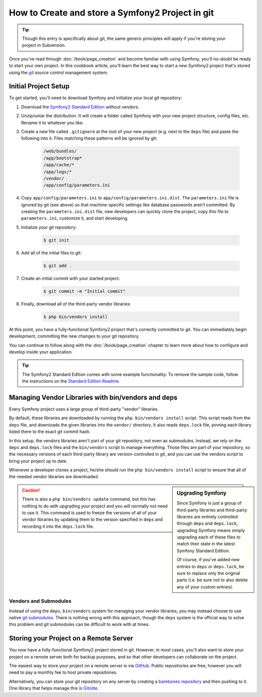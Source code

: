 How to Create and store a Symfony2 Project in git
=================================================

.. tip::

    Though this entry is specifically about git, the same generic principles
    will apply if you're storing your project in Subversion.

Once you've read through :doc:`/book/page_creation` and become familiar with
using Symfony, you'll no-doubt be ready to start your own project. In this
cookbook article, you'll learn the best way to start a new Symfony2 project
that's stored using the `git`_ source control management system.

Initial Project Setup
---------------------

To get started, you'll need to download Symfony and initialize your local
git repository:

1. Download the `Symfony2 Standard Edition`_ without vendors.

2. Unzip/untar the distribution. It will create a folder called Symfony with
   your new project structure, config files, etc. Rename it to whatever you like.

3. Create a new file called ``.gitignore`` at the root of your new project
   (e.g. next to the ``deps`` file) and paste the following into it. Files
   matching these patterns will be ignored by git:

    .. code-block:: text

        /web/bundles/
        /app/bootstrap*
        /app/cache/*
        /app/logs/*
        /vendor/  
        /app/config/parameters.ini

4. Copy ``app/config/parameters.ini`` to ``app/config/parameters.ini.dist``.
   The ``parameters.ini`` file is ignored by git (see above) so that machine-specific
   settings like database passwords aren't committed. By creating the ``parameters.ini.dist``
   file, new developers can quickly clone the project, copy this file to
   ``parameters.ini``, customize it, and start developing.

5. Initialize your git repository:

    .. code-block:: bash
    
        $ git init

6. Add all of the initial files to git:

    .. code-block:: bash
    
        $ git add .

7. Create an initial commit with your started project:

    .. code-block:: bash
    
        $ git commit -m "Initial commit"

8. Finally, download all of the third-party vendor libraries:

    .. code-block:: bash
    
        $ php bin/vendors install

At this point, you have a fully-functional Symfony2 project that's correctly
committed to git. You can immediately begin development, committing the new
changes to your git repository.

You can continue to follow along with the :doc:`/book/page_creation` chapter
to learn more about how to configure and develop inside your application.

.. tip::

    The Symfony2 Standard Edition comes with some example functionality. To
    remove the sample code, follow the instructions on the `Standard Edition Readme`_.

.. _cookbook-managing-vendor-libraries:

Managing Vendor Libraries with bin/vendors and deps
---------------------------------------------------

Every Symfony project uses a large group of third-party "vendor" libraries.

By default, these libraries are downloaded by running the ``php bin/vendors install``
script. This script reads from the ``deps`` file, and downloads the given
libraries into the ``vendor/`` directory. It also reads ``deps.lock`` file,
pinning each library listed there to the exact git commit hash.

In this setup, the vendors libraries aren't part of your git repository,
not even as submodules. Instead, we rely on the ``deps`` and ``deps.lock``
files and the ``bin/vendors`` script to manage everything. Those files are
part of your repository, so the necessary versions of each third-party library
are version-controlled in git, and you can use the vendors script to bring
your project up to date.

Whenever a developer clones a project, he/she should run the ``php bin/vendors install``
script to ensure that all of the needed vendor libraries are downloaded.

.. sidebar:: Upgrading Symfony

    Since Symfony is just a group of third-party libraries and third-party
    libraries are entirely controlled through ``deps`` and ``deps.lock``,
    upgrading Symfony means simply upgrading each of these files to match
    their state in the latest Symfony Standard Edition.

    Of course, if you've added new entries to ``deps`` or ``deps.lock``, be sure
    to replace only the original parts (i.e. be sure not to also delete any of
    your custom entries).

.. caution::

    There is also a ``php bin/vendors update`` command, but this has nothing
    to do with upgrading your project and you will normally not need to use
    it. This command is used to freeze the versions of all of your vendor libraries
    by updating them to the version specified in ``deps`` and recording it
    into the ``deps.lock`` file.

Vendors and Submodules
~~~~~~~~~~~~~~~~~~~~~~

Instead of using the ``deps``, ``bin/vendors`` system for managing your vendor
libraries, you may instead choose to use native `git submodules`_. There
is nothing wrong with this approach, though the ``deps`` system is the official
way to solve this problem and git submodules can be difficult to work with
at times.

Storing your Project on a Remote Server
---------------------------------------

You now have a fully-functional Symfony2 project stored in git. However,
in most cases, you'll also want to store your project on a remote server
both for backup purposes, and so that other developers can collaborate on
the project.

The easiest way to store your project on a remote server is via `GitHub`_.
Public repositories are free, however you will need to pay a monthly fee
to host private repositories.

Alternatively, you can store your git repository on any server by creating
a `barebones repository`_ and then pushing to it. One library that helps
manage this is `Gitolite`_.

.. _`git`: http://git-scm.com/
.. _`Symfony2 Standard Edition`: http://symfony.com/download
.. _`Standard Edition Readme`: https://github.com/symfony/symfony-standard/blob/master/README.md
.. _`git submodules`: http://book.git-scm.com/5_submodules.html
.. _`GitHub`: https://github.com/
.. _`barebones repository`: http://progit.org/book/ch4-4.html
.. _`Gitolite`: https://github.com/sitaramc/gitolite
